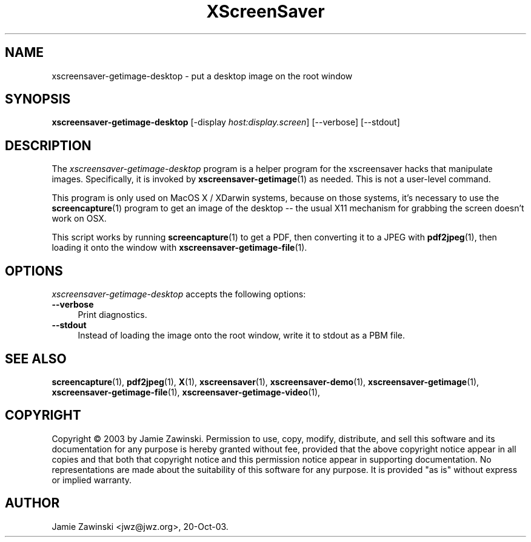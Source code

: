 .TH XScreenSaver 1 "07-Sep-2003 (4.13)" "X Version 11"
.SH NAME
xscreensaver-getimage-desktop - put a desktop image on the root window
.SH SYNOPSIS
.B xscreensaver-getimage-desktop
[\-display \fIhost:display.screen\fP] [\--verbose] [\--stdout]
.SH DESCRIPTION
The \fIxscreensaver\-getimage\-desktop\fP program is a helper program
for the xscreensaver hacks that manipulate images.  Specifically, it
is invoked by
.BR xscreensaver\-getimage (1)
as needed.  This is not a user-level command.

This program is only used on MacOS X / XDarwin systems, because
on those systems, it's necessary to use the
.BR screencapture (1)
program to get an image of the desktop -- the usual X11
mechanism for grabbing the screen doesn't work on OSX.

This script works by running
.BR screencapture (1)
to get a PDF, then converting it to a JPEG with
.BR pdf2jpeg (1),
then loading it onto the window with
.BR xscreensaver\-getimage\-file (1).
.SH OPTIONS
.I xscreensaver-getimage-desktop
accepts the following options:
.TP 4
.B --verbose
Print diagnostics.
.TP 4
.B --stdout
Instead of loading the image onto the root window, write it to stdout
as a PBM file.
.SH SEE ALSO
.BR screencapture (1),
.BR pdf2jpeg (1),
.BR X (1),
.BR xscreensaver (1),
.BR xscreensaver\-demo (1),
.BR xscreensaver\-getimage (1),
.BR xscreensaver\-getimage\-file (1),
.BR xscreensaver\-getimage\-video (1),
.SH COPYRIGHT
Copyright \(co 2003 by Jamie Zawinski.  Permission to use, copy,
modify, distribute, and sell this software and its documentation for
any purpose is hereby granted without fee, provided that the above
copyright notice appear in all copies and that both that copyright
notice and this permission notice appear in supporting documentation.
No representations are made about the suitability of this software for
any purpose.  It is provided "as is" without express or implied
warranty.
.SH AUTHOR
Jamie Zawinski <jwz@jwz.org>, 20-Oct-03.
